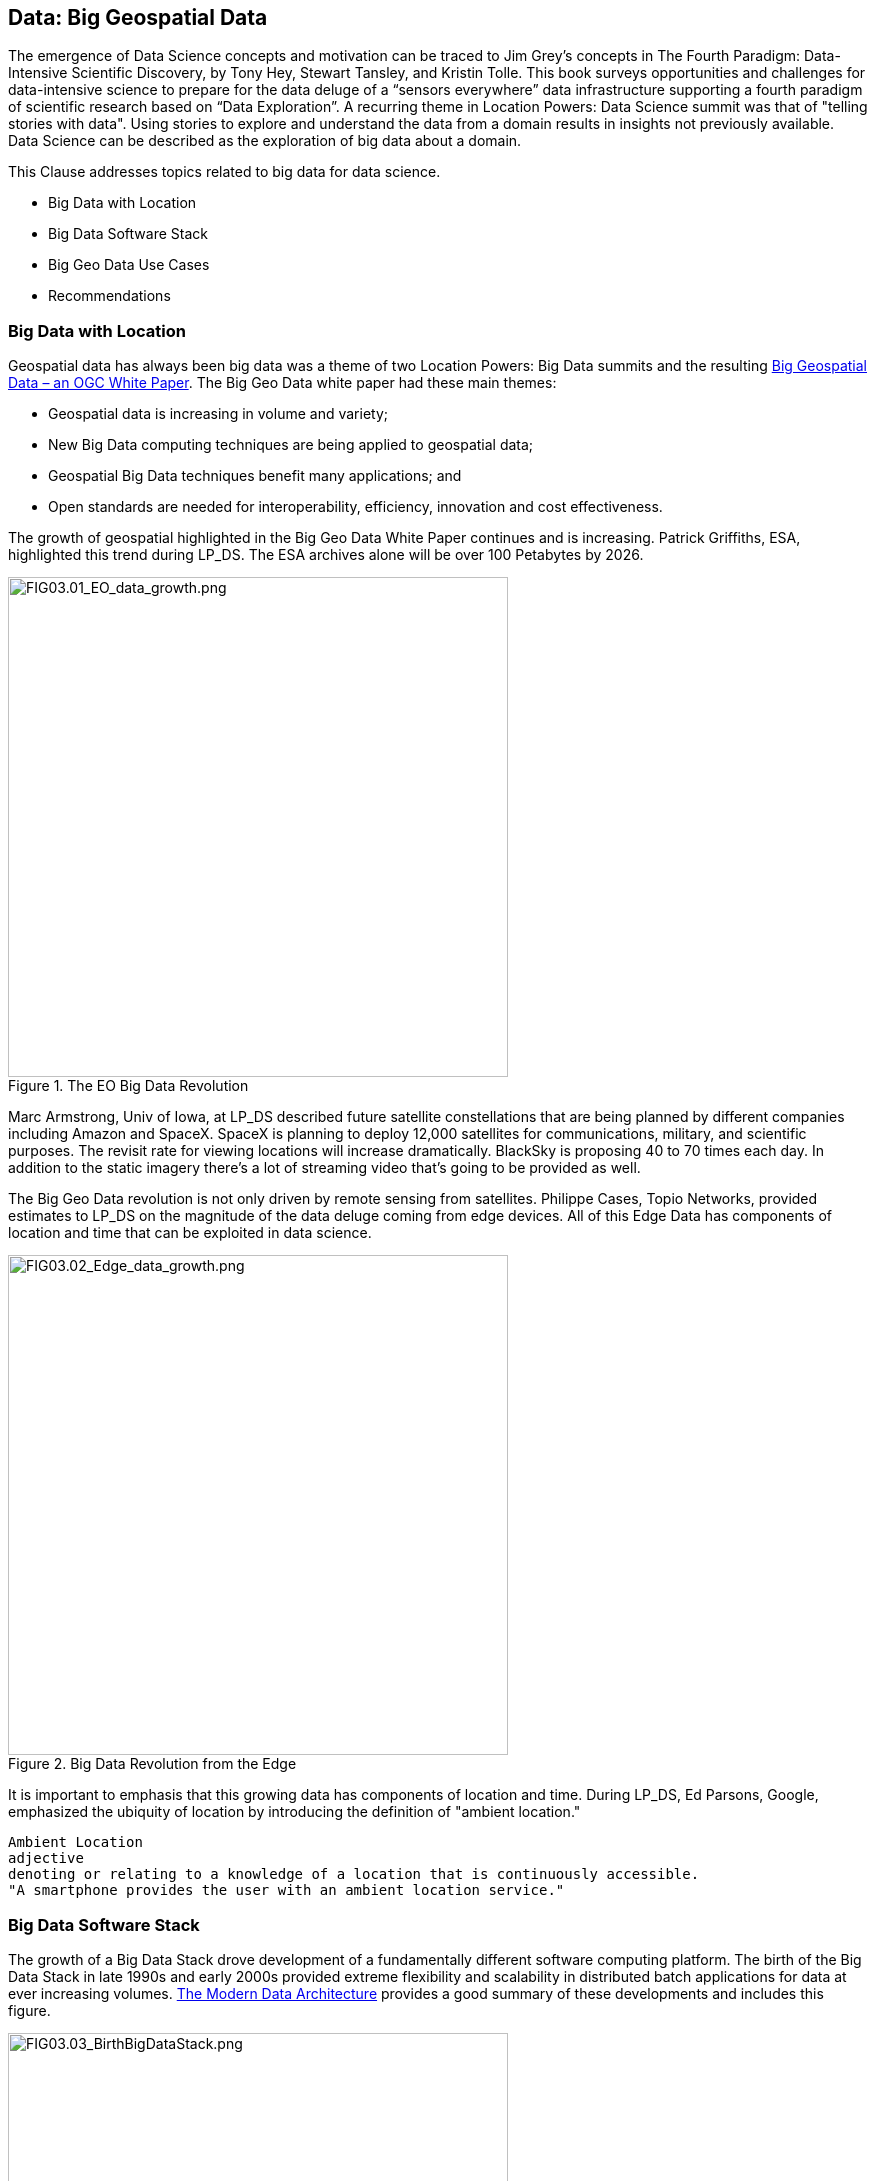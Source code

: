 == Data: Big Geospatial Data

The emergence of Data Science concepts and motivation can be traced to Jim Grey’s concepts  in The Fourth Paradigm: Data-Intensive Scientific Discovery, by Tony Hey, Stewart Tansley, and Kristin Tolle.  This book surveys opportunities and challenges for data-intensive science to prepare for the data deluge of a “sensors everywhere” data infrastructure supporting a fourth paradigm of scientific research based on “Data Exploration”.  A recurring theme in Location Powers: Data Science summit was that of "telling stories with data".  Using stories to explore and understand the data from a domain results in insights not previously available.  Data Science can be described as the exploration of big data about a domain.

This Clause addresses topics related to big data for data science.

** Big Data with Location
** Big Data Software Stack
** Big Geo Data Use Cases
** Recommendations


=== Big Data with Location

Geospatial data has always been big data was a theme of two Location Powers: Big Data summits and the resulting https://docs.opengeospatial.org/wp/16-131r2/16-131r2.html[Big Geospatial Data – an OGC White Paper]. The Big Geo Data white paper had these main themes:

** Geospatial data is increasing in volume and variety;
** New Big Data computing techniques are being applied to geospatial data;
** Geospatial Big Data techniques benefit many applications; and
** Open standards are needed for interoperability, efficiency, innovation and cost effectiveness.

The growth of geospatial highlighted in the Big Geo Data White Paper continues and is increasing.  Patrick Griffiths, ESA, highlighted this trend during LP_DS.  The ESA archives alone will be over 100 Petabytes by 2026.

.The EO Big Data Revolution
image::figures/FIG03.01_EO_data_growth.png[FIG03.01_EO_data_growth.png,500,500]

Marc Armstrong, Univ of Iowa, at LP_DS described future satellite constellations that are being planned by different companies including Amazon and SpaceX. SpaceX is planning to deploy 12,000 satellites for communications, military, and scientific purposes.  The revisit rate for viewing locations will increase dramatically. BlackSky is proposing 40 to 70 times each day. In addition to the static imagery there's a lot of streaming video that's going to be provided as well.

The Big Geo Data revolution is not only driven by remote sensing from satellites.  Philippe Cases, Topio Networks, provided estimates to LP_DS on the magnitude of the data deluge coming from edge devices.  All of this Edge Data has components of location and time that can be exploited in data science.

.Big Data Revolution from the Edge
image::figures/FIG03.02_Edge_data_growth.png[FIG03.02_Edge_data_growth.png,500,500]

It is important to emphasis that this growing data has components of location and time.  During LP_DS, Ed Parsons, Google, emphasized the ubiquity of location by introducing the definition of "ambient location."

....
Ambient Location
adjective
denoting or relating to a knowledge of a location that is continuously accessible.
"A smartphone provides the user with an ambient location service."
....

=== Big Data Software Stack

The growth of a Big Data Stack drove development of a fundamentally different software computing platform.  The birth of the Big Data Stack in late 1990s and early 2000s provided extreme flexibility and scalability in distributed batch applications for data at ever increasing volumes.  https://www.usenix.org/system/files/login/articles/login_winter18_08_khurana.pdf[The Modern Data Architecture] provides a good summary of these developments and includes this figure.

.The Birth of the Big Data Stack
image::figures/FIG03.03_BirthBigDataStack.png[FIG03.03_BirthBigDataStack.png,500,500]

At the core of the big data stack was Apache Hadoop, which started in 2006 as a spin-off from Apache Nutch, a web crawler that stemmed from Apache Lucene, the famous open source search engine. The inspiration for this project came from the Google File System and a distributed processing framework called MapReduce. These two components combined the extreme flexibility and scalability necessary to develop distributed batch applications in a simple way. 

The use of Big Data Stack software for geospatial applications has been the theme of the Geospatial Track at the annual Apache Conference. The Apache Software Foundation has been a focal point for development of packages of the big data stack. These big data software packages have been extended with geospatial functionality and presented in the ApacheCon geospatial track.  These items were presented in the https://www.ogc.org/otherevents/apachecon-2019-geospatial-track[ApacheCon 2019 Geospatial Track]: GeoSpark built on Apache Spark, Apache Science Data Analytics Platform, GeoMesa on top of Accumulo, HBase, Cassandra, Geospatial Indexing and Search at Scale with Apache Lucene, Realtime Geospatial Analytics with GPUs, RAPIDS, and Apache Arrow

In later clauses of this white paper we will see how the Big Data Stack is important to data management (Clause 5), geospatial analytics (Clause 6), and Machine Learning (Clause 7).


=== Big Geo Data Use Cases

Milind Naphade, NVIDIA Metropolis, picked up on the LP_DS theme of big geo data discussing spatial intelligence.  Exploiting this growth in data will require both cloud computing and Computing at the Edge (See Clause 10 for more on this emerging trend). Both the volume and the rate at which these data is coming requires pushing the processing closer to source at the edge. This will impact many vertical applications in terms of getting situational awareness.

.Situational Awareness based on Location
image::figures/FIG03.04_spatial_intelligence.png[FIG03.04_spatial_intelligence.png,500,500]

The https://docs.opengeospatial.org/wp/16-131r2/16-131r2.html[Big Geospatial Data – an OGC White Paper] presented a set of use cases that apply across the application domains. The Use Cases were organized into four groups as shown in the figure. The use cases to the right of the figure provide a motivation for Geospatial Data Science.

.Big Geo Data Use Cases for Data Science
image::figures/FIG03.05_BigGeoData_UseCases.png[FIG03.05_BigGeoData_UseCases.png,500,500]

=== Recommendations

This Clause motivates several recommendations.

** Plan for the continued growth of Big Geo Data
** Continue to work with broad Big Data Stack to make geospatial data a routine data type for the broadest communities and to make the Big Data Stack extensible to complex analysis based on spatial temporal analytics.
** Identify common geospatial Data Science Use cases that can be reused across applications
** Promote geospatial big data developments in the Geospatial Track of ApacheCon.  The geospatial track is chaired by OGC.

These recommendations are offered for uptake in OGC's Big Data Domain Working Group.
